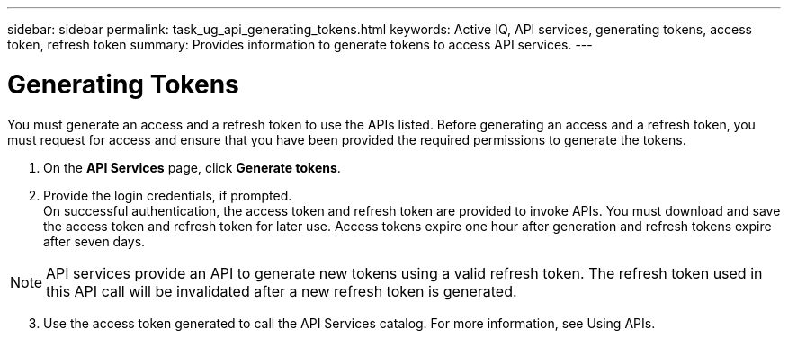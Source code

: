 ---
sidebar: sidebar
permalink: task_ug_api_generating_tokens.html
keywords: Active IQ, API services, generating tokens, access token, refresh token
summary: Provides information to generate tokens to access API services.
---

= Generating Tokens
:hardbreaks:
:nofooter:
:icons: font
:linkattrs:
:imagesdir: ./media/UserGuide

You must generate an access and a refresh token to use the APIs listed. Before generating an access and a refresh token, you must request for access and ensure that you have been provided the required permissions to generate the tokens.

1. On the *API Services* page, click *Generate tokens*.
2. Provide the login credentials, if prompted.
On successful authentication, the access token and refresh token are provided to invoke APIs. You must download and save the access token and refresh token for later use. Access tokens expire one hour after generation and refresh tokens expire after seven days.

NOTE: API services provide an API to generate new tokens using a valid refresh token. The refresh token used in this API call will be invalidated after a new refresh token is generated.

[start=3]
3. Use the access token generated to call the API Services catalog. For more information, see Using APIs.
